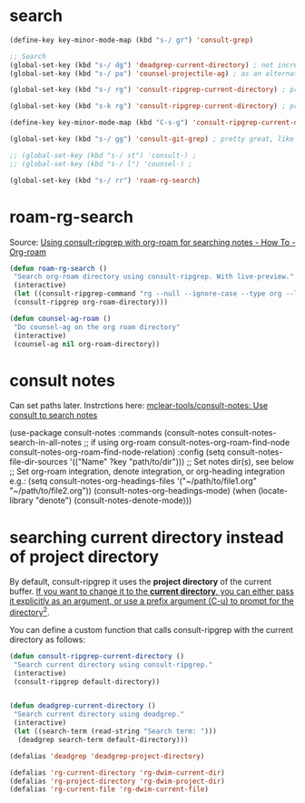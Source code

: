 
* search
#+begin_src emacs-lisp
(define-key key-minor-mode-map (kbd "s-/ gr") 'consult-grep)

;; Search
(global-set-key (kbd "s-/ dg") 'deadgrep-current-directory) ; not incremental. but nicely formatted. lays it all out nicely in a buffer.
(global-set-key (kbd "s-/ pa") 'counsel-projectile-ag) ; as an alternative to deadgrep check out ag so maybe it's better

(global-set-key (kbd "s-/ rg") 'consult-ripgrep-current-directory) ; pretty slick, shows you the actual file context

(global-set-key (kbd "s-k rg") 'consult-ripgrep-current-directory) ; pretty slick, shows you the actual file context

(define-key key-minor-mode-map (kbd "C-s-g") 'consult-ripgrep-current-directory)

(global-set-key (kbd "s-/ gg") 'consult-git-grep) ; pretty great, like projectile, doesn't respect .projectile

;; (global-set-key (kbd "s-/ st") 'consult-) ;
;; (global-set-key (kbd "s-/ l") 'counsel-) ;

(global-set-key (kbd "s-/ rr") 'roam-rg-search)

#+end_src


* roam-rg-search
Source: [[https://org-roam.discourse.group/t/using-consult-ripgrep-with-org-roam-for-searching-notes/1226/1][Using consult-ripgrep with org-roam for searching notes - How To - Org-roam]]

#+begin_src emacs-lisp
(defun roam-rg-search ()
 "Search org-roam directory using consult-ripgrep. With live-preview."
 (interactive)
 (let ((consult-ripgrep-command "rg --null --ignore-case --type org --line-buffered --color=always --max-columns=500 --no-heading --line-number . -e ARG OPTS"))
 (consult-ripgrep org-roam-directory)))

(defun counsel-ag-roam ()
 "Do counsel-ag on the org roam directory"
 (interactive)
 (counsel-ag nil org-roam-directory))

#+end_src


* consult notes
Can set paths later. Instrctions here:
[[https://github.com/mclear-tools/consult-notes][mclear-tools/consult-notes: Use consult to search notes]]

#+begin_example emacs-lisp
(use-package consult-notes
 :commands (consult-notes
       consult-notes-search-in-all-notes
       ;; if using org-roam
       consult-notes-org-roam-find-node
       consult-notes-org-roam-find-node-relation)
 :config
 (setq consult-notes-file-dir-sources '(("Name" ?key "path/to/dir"))) ;; Set notes dir(s), see below
 ;; Set org-roam integration, denote integration, or org-heading integration e.g.:
 (setq consult-notes-org-headings-files '("~/path/to/file1.org"
                      "~/path/to/file2.org"))
 (consult-notes-org-headings-mode)
 (when (locate-library "denote")
  (consult-notes-denote-mode)))
#+end_example



* searching current directory instead of project directory
By default, consult-ripgrep it uses the *project directory* of the current buffer. [[https://emacs.stackexchange.com/questions/74462/how-to-properly-use-consult-ripgrep-to-search-through-org-roam-notes][If you want to change it to the *current directory*, you can either pass it explicitly as an argument, or use a prefix argument (C-u) to prompt for the directory]][[https://emacs.stackexchange.com/questions/74462/how-to-properly-use-consult-ripgrep-to-search-through-org-roam-notes][^{2}]].

You can define a custom function that calls consult-ripgrep with the current directory as follows:

#+begin_src emacs-lisp
(defun consult-ripgrep-current-directory ()
 "Search current directory using consult-ripgrep."
 (interactive)
 (consult-ripgrep default-directory))


(defun deadgrep-current-directory ()
 "Search current directory using deadgrep."
 (interactive)
 (let ((search-term (read-string "Search term: ")))
  (deadgrep search-term default-directory)))

(defalias 'deadgrep 'deadgrep-project-directory)

(defalias 'rg-current-directory 'rg-dwim-current-dir)
(defalias 'rg-project-directory 'rg-dwim-project-dir)
(defalias 'rg-current-file 'rg-dwim-current-file)

#+end_src



